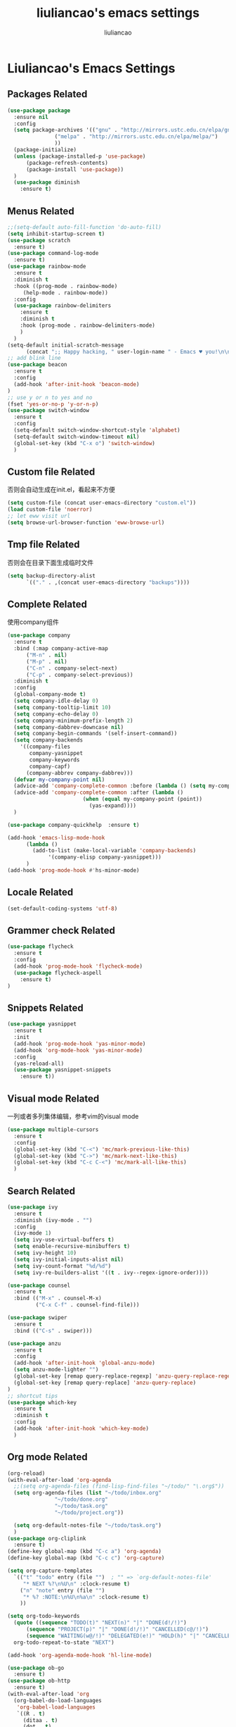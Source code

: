 #+title: liuliancao's emacs settings
#+author: liuliancao
#+email: liuliancao@gmail.com
#+last_modified: [2022-04-20 09:31]
#+options: num:nil

* Liuliancao's Emacs Settings
** Packages Related
#+begin_src emacs-lisp
(use-package package
  :ensure nil
  :config
  (setq package-archives '(("gnu" . "http://mirrors.ustc.edu.cn/elpa/gnu/")
			   ("melpa" . "http://mirrors.ustc.edu.cn/elpa/melpa/")
			   ))
  (package-initialize)
  (unless (package-installed-p 'use-package)
      (package-refresh-contents)
      (package-install 'use-package))
  )
  (use-package diminish
	:ensure t)
#+end_src
** Menus Related
#+begin_src emacs-lisp
  ;;(setq-default auto-fill-function 'do-auto-fill)
  (setq inhibit-startup-screen t)
  (use-package scratch
    :ensure t)
  (use-package command-log-mode
    :ensure t)
  (use-package rainbow-mode
    :ensure t
    :diminish t
    :hook ((prog-mode . rainbow-mode)
	   (help-mode . rainbow-mode))
    :config
    (use-package rainbow-delimiters
      :ensure t
      :diminish t
      :hook (prog-mode . rainbow-delimiters-mode)
      )
    )
  (setq-default initial-scratch-message
		(concat ";; Happy hacking, " user-login-name " - Emacs ♥ you!\n\n"))
  ;; add blink line
  (use-package beacon
    :ensure t
    :config
    (add-hook 'after-init-hook 'beacon-mode)
  )
  ;; use y or n to yes and no
  (fset 'yes-or-no-p 'y-or-n-p)
  (use-package switch-window
    :ensure t
    :config
    (setq-default switch-window-shortcut-style 'alphabet)
    (setq-default switch-window-timeout nil)
    (global-set-key (kbd "C-x o") 'switch-window)
    )
#+end_src
** Custom file Related
   否则会自动生成在init.el，看起来不方便
#+begin_src emacs-lisp
(setq custom-file (concat user-emacs-directory "custom.el"))
(load custom-file 'noerror)
;; let eww visit url
(setq browse-url-browser-function 'eww-browse-url)
#+end_src
** Tmp file Related
否则会在目录下面生成临时文件
#+begin_src emacs-lisp
  (setq backup-directory-alist
	    `(("." . ,(concat user-emacs-directory "backups"))))
#+end_src

** Complete Related
使用company组件
#+begin_src emacs-lisp
  (use-package company
    :ensure t
    :bind (:map company-active-map
		("M-n" . nil)
		("M-p" . nil)
		("C-n" . company-select-next)
		("C-p" . company-select-previous))
    :diminish t
    :config
    (global-company-mode t)
    (setq company-idle-delay 0)
    (setq company-tooltip-limit 10)
    (setq company-echo-delay 0)
    (setq company-minimum-prefix-length 2)
    (setq company-dabbrev-downcase nil)
    (setq company-begin-commands '(self-insert-command))
    (setq company-backends
	  '((company-files
	     company-yasnippet
	     company-keywords
	     company-capf)
	    (company-abbrev company-dabbrev)))
    (defvar my-company-point nil)
    (advice-add 'company-complete-common :before (lambda () (setq my-company-point (point))))
    (advice-add 'company-complete-common :after (lambda ()
						  (when (equal my-company-point (point))
						    (yas-expand))))
    )

  (use-package company-quickhelp  :ensure t)

  (add-hook 'emacs-lisp-mode-hook
	    (lambda ()
	      (add-to-list (make-local-variable 'company-backends)
			   '(company-elisp company-yasnippet)))
	    )
  (add-hook 'prog-mode-hook #'hs-minor-mode)
#+end_src
** Locale Related
#+begin_src emacs-lisp
(set-default-coding-systems 'utf-8)
#+end_src

** Grammer check Related
#+begin_src emacs-lisp
  (use-package flycheck
    :ensure t
    :config
    (add-hook 'prog-mode-hook 'flycheck-mode)
    (use-package flycheck-aspell
      :ensure t)
  )
#+end_src   
** Snippets Related
#+begin_src emacs-lisp
  (use-package yasnippet
    :ensure t
    :init
    (add-hook 'prog-mode-hook 'yas-minor-mode)
    (add-hook 'org-mode-hook 'yas-minor-mode)
    :config
    (yas-reload-all)
    (use-package yasnippet-snippets
      :ensure t))
#+end_src

** Visual mode Related
一列或者多列集体编辑，参考vim的visual mode
#+begin_src emacs-lisp
(use-package multiple-cursors
  :ensure t
  :config
  (global-set-key (kbd "C-<") 'mc/mark-previous-like-this)
  (global-set-key (kbd "C->") 'mc/mark-next-like-this)
  (global-set-key (kbd "C-c C-<") 'mc/mark-all-like-this)
  )
#+end_src
   
** Search Related
#+begin_src emacs-lisp
  (use-package ivy
    :ensure t
    :diminish (ivy-mode . "")
    :config
    (ivy-mode 1)
    (setq ivy-use-virtual-buffers t)
    (setq enable-recursive-minibuffers t)
    (setq ivy-height 10)
    (setq ivy-initial-inputs-alist nil)
    (setq ivy-count-format "%d/%d")
    (setq ivy-re-builders-alist '((t . ivy--regex-ignore-order))))

  (use-package counsel
    :ensure t
    :bind (("M-x" . counsel-M-x)
           ("C-x C-f" . counsel-find-file)))

  (use-package swiper
    :ensure t
    :bind (("C-s" . swiper)))

  (use-package anzu
    :ensure t
    :config
    (add-hook 'after-init-hook 'global-anzu-mode)
    (setq anzu-mode-lighter "")
    (global-set-key [remap query-replace-regexp] 'anzu-query-replace-regexp)
    (global-set-key [remap query-replace] 'anzu-query-replace)
  )
  ;; shortcut tips 
  (use-package which-key
    :ensure t
    :diminish t
    :config
    (add-hook 'after-init-hook 'which-key-mode)
    )
#+end_src
** Org mode Related
#+begin_src emacs-lisp
  (org-reload)
  (with-eval-after-load 'org-agenda
    ;;(setq org-agenda-files (find-lisp-find-files "~/todo/" "\.org$"))
    (setq org-agenda-files (list "~/todo/inbox.org"
				 "~/todo/done.org"
				 "~/todo/task.org"
				 "~/todo/project.org"))

    (setq org-default-notes-file "~/todo/task.org")
    )
  (use-package org-cliplink
    :ensure t)
  (define-key global-map (kbd "C-c a") 'org-agenda)
  (define-key global-map (kbd "C-c c") 'org-capture)

  (setq org-capture-templates
	`(("t" "todo" entry (file "")  ; "" => `org-default-notes-file'
	   "* NEXT %?\n%U\n" :clock-resume t)
	  ("n" "note" entry (file "")
	   "* %? :NOTE:\n%U\n%a\n" :clock-resume t)
	  ))

  (setq org-todo-keywords
	(quote ((sequence "TODO(t)" "NEXT(n)" "|" "DONE(d!/!)")
		(sequence "PROJECT(p)" "|" "DONE(d!/!)" "CANCELLED(c@/!)")
		(sequence "WAITING(w@/!)" "DELEGATED(e!)" "HOLD(h)" "|" "CANCELLED(c@/!)")))
	org-todo-repeat-to-state "NEXT")

  (add-hook 'org-agenda-mode-hook 'hl-line-mode)

  (use-package ob-go
    :ensure t)
  (use-package ob-http
    :ensure t)
  (with-eval-after-load 'org
    (org-babel-do-load-languages
     'org-babel-load-languages
     `((R . t)
       (ditaa . t)
       (dot . t)
       (C . t)
       (emacs-lisp . t)
       (gnuplot . t)
       (haskell . nil)
       (latex . t)
       (ledger . t)
       (go . t)
       (ocaml . nil)
       (octave . t)
       (plantuml . t)
       (python . t)
       (ruby . t)
       (http . t)
       (screen . nil)
       (,(if (locate-library "ob-sh") 'sh 'shell) . t)
       (sql . t)
       (sqlite . t))))

  ;; add support export markdown
  (with-eval-after-load 'org
    (require 'ox-md nil t)
    (use-package org-re-reveal
      :ensure t
      :config
      (setq org-re-reveal-root "https://cdn.bootcdn.net/ajax/libs/reveal.js/3.9.2/"
      org-re-reveal-revealjs-version "3.8")
    )
    (setq diary-file "~/diary")
  )

  ;; add ditaa setting with apt-get install ditaa
  (setq org-ditaa-jar-path (expand-file-name "/usr/share/ditaa/ditaa.jar"))
  ;; change for _
  (setq org-export-with-sub-superscripts (quote {}))
  (setq time-stamp-active t
	time-stamp-start "#\\+last_modified:"
	time-stamp-end "$"
	time-stamp-format " [%04Y-%02m-%02d %02H:%02M]")
  (add-hook 'before-save-hook 'time-stamp nil)

  ;; latex something
  (setq org-latex-pdf-process
	'(
	  "xelatex -shell-escape -interaction nonstopmode -output-directory %o %f"
	  "rm -fr %b.out %b.log %b.tex auto"
	  ))
  (setq org-latex-compiler "xelatex")
  (setq-default TeX-engine 'xetex)
  (setq-default TeX-PDF-mode t)
  (setq TeX-command-default "XeLaTeX")
  (add-hook 'LaTeX-mode-hook 'linum-mode)

  (use-package org-tree-slide
    :ensure t)
  (use-package habitica
    :ensure t
    :init
    (setq habitica-uid (getenv "HABITICA_UID"))
    (setq habitica-token (getenv "HABITICA_TOKEN"))
    )

#+end_src
** Note Related
#+begin_src emacs-lisp
  (use-package org-roam
    :ensure t
    :custom
    (make-directory "~/org-roam")
    (setq org-roam-db-gc-threshold most-positive-fixnum)
    (setq org-roam-directory "~/org-roam")
    (setq org-roam-completion-everywhere t)
    (setq org-roam-v2-ack t)
    (setq org-roam-ui-mode nil)
    (add-hook 'after-init-hook 'org-roam-mode)
    :bind (("C-c n l" . org-roam-buffer-toggle)
	   ("C-c n f" . org-roam-node-find)
	   ("C-c n i" . org-roam-node-insert)
	   :map org-mode-map
	   ("C-M-i" . completion-at-point))
    :config
    (org-roam-setup)
    (setq org-roam-capture-templates
	  '(("d" "default" plain "%?" :if-new
	     (file+head "%<%Y-%m-%d>-${slug}.org" "#+title: ${title}\n#+date: [%<%Y-%m-%d %H:%M>] \n#+last_modified: [%<%Y-%m-%d %H:%M>] \n\n* ${title}\n\n** 参考文档")
	     :unnarrowed t)
	    )
	  )
    )

  (use-package deft
    :ensure t
    :defer t
    :after org
    :bind
    ("C-c n d" . deft)
    :custom
    (deft-recursive t)
    (deft-use-filter-string-for-filename t)
    (deft-default-extension "org")
    (deft-directory org-roam-directory))

#+end_src
** Project Related
#+begin_src emacs-lisp
(use-package projectile
  :diminish projectile-mode
  :ensure t
  :bind-keymap
  ("C-c p" . projectile-command-map)
  :config
  (projectile-global-mode +1)
  (setq-default projectile-mode-line-prefix " Proj")
  (setq projectile-enable-caching nil)
  (when (executable-find "rg")
    (setq-default projectile-generic-command "rg --files --hidden"))
  (use-package ibuffer-projectile
    :ensure t)
  (use-package ag
    :ensure t)
  )
#+end_src
** Git Related
magit相关
#+begin_src emacs-lisp
(use-package magit
  :ensure t
  :config
  (global-set-key (kbd "C-x g") 'magit-status)
  :after
  (fullframe magit-status magit-mode-quit-window))
#+end_src
** C/C++ Related
lsp-mode的后端有cquery, clangd, ccls，我用的ccls(https://github.com/MaskRay/ccls/wiki/lsp-mode)

就是你启用的哪个，lsp会从里面遍历
#+begin_src emacs-lisp
(use-package ccls
  :ensure t
  :hook ((c-mode c++-mode objec-mode cuda-mode) . (lambda () (require 'ccls) (lsp))))
(use-package xcscope
:ensure t)
#+end_src
** Golang Related
安装gopls
#+begin_src sh
go get golang.org/x/tools/gopls@latest
#+end_src

#+begin_src emacs-lisp
(use-package go-mode
  :ensure t
  :mode (("\\.go\\'" . go-mode))
  :hook ((before-save . gofmt-before-save))
  :config
  ;;(setq gofmt-command "goimports")
  (defun lsp-go-install-save-hooks ()
    (add-hook 'before-save-hook #'lsp-format-buffer t t)
    (add-hook 'before-save-hook #'lsp-organize-imports t t))
  (add-hook 'go-mode-hook #'lsp-go-install-save-hooks)
  (add-hook 'go-mode-hook 'lsp-deferred)
  (add-hook 'go-mode-hook #'yas-minor-mode)

  ;; Set up before-save hooks to format buffer and add/delete imports.
  (use-package company-go
    :ensure t
    )
  (use-package go-eldoc
    :ensure t
    :hook (go-mode . go-eldoc-setup)
    )
  (use-package go-guru
    :ensure t
    :hook (go-mode . go-guru-hl-identifier-mode)
    )
  (use-package go-rename
    :ensure t)
  )
#+end_src

** Python Related
#+begin_src emacs-lisp
  ;; pip3 install python-lsp-server[all] pylsp-rope
    (use-package python
      :ensure t
      :mode ("\\.py\\'" . python-mode)
      :hook (python-mode . lsp-deferred)
      :interpreter ("python" . python-mode)
      :config
      (setq indent-tabs-mode nil)
      (setq python-indent-offset 4)
      (use-package py-autopep8
        :ensure t
        :hook ((python-mode . py-autopep8-enable-on-save)))
      (use-package company-jedi
        :ensure t
        :config
        (add-hook 'python-mode-hook 'jedi:setup)
        )
      )

    (use-package elpy
      :ensure t
      :commands (elpy-enable)
      :config
      (setq eply-rpc-backend "jedi"))

    (use-package pipenv
      :ensure t
      :hook (python-mode . pipenv-mode))

    (use-package yapfify
    :ensure t
    :config
    (add-hook 'python-mode-hook 'yapf-mode))
#+end_src
** Groovy Related
#+begin_src emacs-lisp
  (use-package groovy-mode
    :ensure t)
#+end_src

** Angular Related
#+begin_src emacs-lisp
(use-package ng2-mode
  :ensure t)
#+end_src
** Lsp Related
我使用lsp的原因是它是一个框架，整体比较简单，C、Go、Python配置起来都不难
#+begin_src emacs-lisp
  (use-package lsp-mode
  :commands lsp
  :bind
  ("C-c C-j" . lsp-find-definition))

  (use-package lsp-ui
  :ensure t
  :commands lsp-ui-mode)
  (use-package company-lsp
    :commands company-lsp)
  (use-package autoinsert
    :ensure t
    :init (auto-insert-mode t)
    :config
    (define-auto-insert '(python-mode . "Python skeleton")
      '("Auto insert python heading: "
        "#!/usr/bin/env python3" \n
        "# -*- coding: utf-8 -*-" \n
        "# Date: " (substring (current-time-string)) \n
        "# Author: " (progn user-full-name) " <lqx@wooduan.com>" \n
        "# Copyright (c) @wooduan-ops" \n
        "\"\"\"Description: something.\"\"\"" \n \n
        ))
    )
#+end_src
** Terraform Related
terraform接触的比较多，整体用起来挺好的，主要对齐等比较方便
#+begin_src emacs-lisp
(use-package terraform-mode
  :ensure t
  :hook (terraform-mode . flycheck-mode)
  :config
  (use-package company-terraform
  :ensure t)
  (use-package reformatter
  :ensure t
  :config
  (reformatter-define terraform-format
    :program "terraform" :args '("fmt" "-"))
  )
)
#+end_src
** Nginx mode Related
#+begin_src emacs-lisp
(use-package nginx-mode
  :ensure t
  :hook (nginx-mode . flycheck-mode))
#+end_src
** Ansible Related
#+begin_src emacs-lisp
  (use-package ansible
    :ensure t)
#+end_src

** Yaml Related
#+begin_src emacs-lisp
(use-package yaml-mode
  :ensure t
  :mode ("\\.yml\\'" . yaml-mode)
  :hook (yaml-mode-hook . goto-address-prog-mode)
)
#+end_src
** Json Related
#+begin_src emacs-lisp
  (use-package json-mode
    :ensure t)
#+end_src

** Jinja2 Related
#+begin_src emacs-lisp
  (use-package jinja2-mode
    :ensure t)
#+end_src

** Rst Related
#+begin_src emacs-lisp
  (use-package ox-rst
    :ensure t)
#+end_src

** Sphinx Related
#+begin_src emacs-lisp
  (use-package sphinx-mode
    :ensure t)
#+end_src

** PDF Related
#+begin_src emacs-lisp
(add-hook 'doc-view-mode-hook (lambda ()
  (linum-mode -1)))
#+end_src
默认情况下emacs读pdf目前看是比较慢的，和默认渲染成PNG图片有关，读SRE那本书，

总是加载要挺久，不过记笔记非常方便，可以相像下，分屏，左边pdf，右边笔记本

** Music Related
我用的网易云音乐，这个是国人开发的，厉害。上班时候，打开编辑器，听歌开始美妙的一天~
#+begin_src emacs-lisp
  (use-package async
    :pin melpa
    :ensure t)
  (use-package netease-cloud-music
    :ensure t)
#+end_src   
M-x netease-cloud-music-download-api下载api程序用于登录

M-x netease-cloud-music进入netease-cloud-music， 按l登录

输入用户名密码，就好了, 登录进去以后会看到用户，按u查找自己的歌单

C-x h选中歌单，按RET（回车），就加到歌单了

按?可以查看模式下常用的命令，n p前一首下一首

** RSS Related
#+begin_src emacs-lisp
  (use-package elfeed
    :ensure t
    :bind (("C-x w" . elfeed)
	   :map elfeed-search-mode-map
		("g" . elfeed-update))
    )
  (use-package elfeed-org
    :ensure t
    :config
    (elfeed-org)
    (setq rmh-elfeed-org-files (list "~/Documents/rss/elfeed.org")))
#+end_src

我的订阅，比较简单，但是养成一个每天读rss的习惯挺好的，慢慢习惯就好了

#+begin_src sh
# blogs
http://lanbing510.info/pages/atom.xml
http://www.ruanyifeng.com/blog/atom.xml
http://feed.williamlong.info/
http://linux.cn/rss.xml
http://www.raychase.net/feed
http://sspai.com/feed
https://feed.infoq.com/cn/mbnmnbm/
http://noops.me/?feed=rss2
# emacs
http://www.reddit.com/r/emacs/.rss
http://planet.emacsen.org/atom.xml
# my blog
https://blog.liuliancao.com/rss.xml
# security
http://www.cvedetails.com/vulnerability-feeds-form.php
#+end_src

** Puppet Related
#+begin_src emacs-lisp
(use-package puppet-mode
    :ensure t)
#+end_src

** Rime input Related
使用C-\切换到emacs-rime输入法
#+begin_src emacs-lisp
  (use-package rime
    :ensure t
    :custom
    (default-input-method "rime")
    (setq rime-user-data-dir "~/.config/fcitx/rime")
  )
#+end_src

** Plantuml Related
#+begin_src emacs-lisp
  (use-package plantuml-mode
    :ensure t
    :config
    (setq plantuml-default-exec-mode 'jar)
    (add-to-list 'auto-mode-alist '("\\.plantuml\\'" . plantuml-mode))
    (setq org-plantuml-jar-path
	  (expand-file-name "~/plantuml-1.2022.1.jar"))
    )
  (use-package flycheck-plantuml
    :ensure t
    :config
    (flycheck-plantuml-setup))
#+end_src

